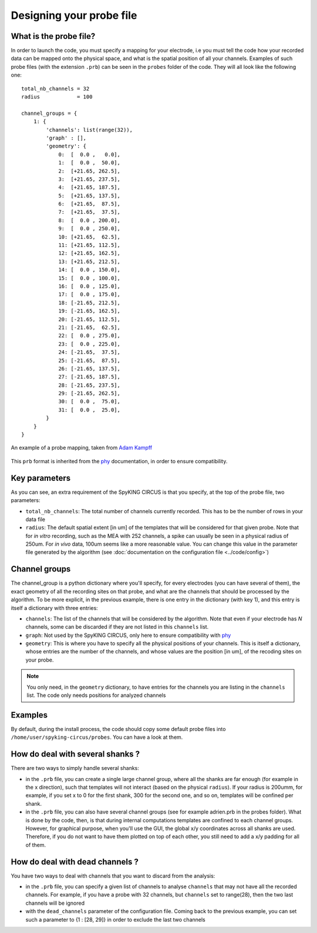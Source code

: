 Designing your probe file
=========================

What is the probe file?
-----------------------

In order to launch the code, you must specify a mapping for your electrode, i.e you must tell the code how your recorded data can be mapped onto the physical space, and what is the spatial position of all your channels. Examples of such probe files (with the extension ``.prb``) can be seen in the ``probes`` folder of the code. They will all look like the following one::

    total_nb_channels = 32
    radius            = 100

    channel_groups = {
        1: {
            'channels': list(range(32)),
            'graph' : [],
            'geometry': {
                0:  [  0.0 ,   0.0],
                1:  [  0.0 ,  50.0],
                2:  [+21.65, 262.5],
                3:  [+21.65, 237.5],
                4:  [+21.65, 187.5],
                5:  [+21.65, 137.5],
                6:  [+21.65,  87.5],
                7:  [+21.65,  37.5],
                8:  [  0.0 , 200.0],
                9:  [  0.0 , 250.0],
                10: [+21.65,  62.5],
                11: [+21.65, 112.5],
                12: [+21.65, 162.5],
                13: [+21.65, 212.5],
                14: [  0.0 , 150.0],
                15: [  0.0 , 100.0],
                16: [  0.0 , 125.0],
                17: [  0.0 , 175.0],
                18: [-21.65, 212.5],
                19: [-21.65, 162.5],
                20: [-21.65, 112.5],
                21: [-21.65,  62.5],
                22: [  0.0 , 275.0],
                23: [  0.0 , 225.0],
                24: [-21.65,  37.5],
                25: [-21.65,  87.5],
                26: [-21.65, 137.5],
                27: [-21.65, 187.5],
                28: [-21.65, 237.5],
                29: [-21.65, 262.5],
                30: [  0.0 ,  75.0],
                31: [  0.0 ,  25.0],
            }
        }
    }

.. figure::  probe.jpg
   :align:   center

   An example of a probe mapping, taken from `Adam Kampff <http://www.kampff-lab.org/>`_

This ``prb`` format is inherited from the phy_ documentation, in order to ensure compatibility. 

Key parameters
--------------

As you can see, an extra requirement of the SpyKING CIRCUS is that you specify, at the top of the probe file, two parameters:

* ``total_nb_channels``: The total number of channels currently recorded. This has to be the number of rows in your data file

* ``radius``: The default spatial extent [in um] of the templates that will be considered for that given probe. Note that for *in vitro* recording, such as the MEA with 252 channels, a spike can usually be seen in a physical radius of 250um. For *in vivo* data, 100um seems like a more reasonable value. You can change this value in the parameter file generated by the algorithm (see :doc:`documentation on the configuration file <../code/config>`)

Channel groups
--------------

The channel_group is a python dictionary where you'll specify, for every electrodes (you can have several of them), the exact geometry of all the recording sites on that probe, and what are the channels that should be processed by the algorithm. To be more explicit, in the previous example, there is one entry in the dictionary (with key 1), and this entry is itself a dictionary with three entries:

* ``channels``: The list of the channels that will be considered by the algorithm. Note that even if your electrode has *N* channels, some can be discarded if they are not listed in this ``channels`` list.

* ``graph``: Not used by the SpyKING CIRCUS, only here to ensure compatibility with phy_

* ``geometry``: This is where you have to specify all the physical positions of your channels. This is itself a dictionary, whose entries are the number of the channels, and whose values are the position [in um], of the recoding sites on your probe.


.. note::

    You only need, in the ``geometry`` dictionary, to have entries for the channels you are listing in the ``channels`` list. The code only needs positions for analyzed channels


Examples
--------

By default, during the install process, the code should copy some default probe files into ``/home/user/spyking-circus/probes``. You can have a look at them.

How do deal with several shanks ?
---------------------------------

There are two ways to simply handle several shanks:

* in the ``.prb`` file, you can create a single large channel group, where all the shanks are far enough (for example in the x direction), such that templates will not interact (based on the physical ``radius``). If your radius is 200umm, for example, if you set x to 0 for the first shank, 300 for the second one, and so on, templates will be confined per shank.

* in the ``.prb`` file, you can also have several channel groups (see for example adrien.prb in the probes folder). What is done by the code, then, is that during internal computations templates are confined to each channel groups. However, for graphical purpose, when you'll use the GUI, the global x/y coordinates across all shanks are used. Therefore, if you do not want to have them plotted on top of each other, you still need to add a x/y padding for all of them.

How do deal with dead channels ?
--------------------------------

You have two ways to deal with channels that you want to discard from the analysis:

* in the ``.prb`` file, you can specify a given list of channels to analyse ``channels`` that may not have all the recorded channels. For example, if you have a probe with 32 channels, but ``channels`` set to range(28), then the two last channels will be ignored

* with the ``dead_channels`` parameter of the configuration file. Coming back to the previous example, you can set such a parameter to {1 : [28, 29]} in order to exclude the last two channels

.. _phy: https://github.com/cortex-lab/phy